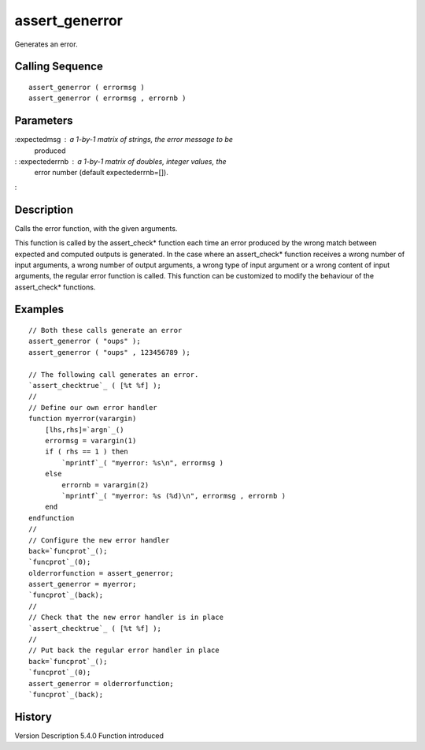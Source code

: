 


assert_generror
===============

Generates an error.



Calling Sequence
~~~~~~~~~~~~~~~~


::

    assert_generror ( errormsg )
    assert_generror ( errormsg , errornb )




Parameters
~~~~~~~~~~

:expectedmsg : a 1-by-1 matrix of strings, the error message to be
  produced
: :expectederrnb : a 1-by-1 matrix of doubles, integer values, the
  error number (default expectederrnb=[]).
:



Description
~~~~~~~~~~~

Calls the error function, with the given arguments.

This function is called by the assert_check* function each time an
error produced by the wrong match between expected and computed
outputs is generated. In the case where an assert_check* function
receives a wrong number of input arguments, a wrong number of output
arguments, a wrong type of input argument or a wrong content of input
arguments, the regular error function is called. This function can be
customized to modify the behaviour of the assert_check* functions.





Examples
~~~~~~~~


::

    // Both these calls generate an error
    assert_generror ( "oups" );
    assert_generror ( "oups" , 123456789 );
    
    // The following call generates an error.
    `assert_checktrue`_ ( [%t %f] );
    //
    // Define our own error handler
    function myerror(varargin)
        [lhs,rhs]=`argn`_()
        errormsg = varargin(1)
        if ( rhs == 1 ) then
            `mprintf`_( "myerror: %s\n", errormsg )
        else
            errornb = varargin(2)
            `mprintf`_( "myerror: %s (%d)\n", errormsg , errornb )
        end
    endfunction
    //
    // Configure the new error handler
    back=`funcprot`_();
    `funcprot`_(0);
    olderrorfunction = assert_generror;
    assert_generror = myerror;
    `funcprot`_(back);
    //
    // Check that the new error handler is in place
    `assert_checktrue`_ ( [%t %f] );
    //
    // Put back the regular error handler in place
    back=`funcprot`_();
    `funcprot`_(0);
    assert_generror = olderrorfunction;
    `funcprot`_(back);




History
~~~~~~~
Version Description 5.4.0 Function introduced


